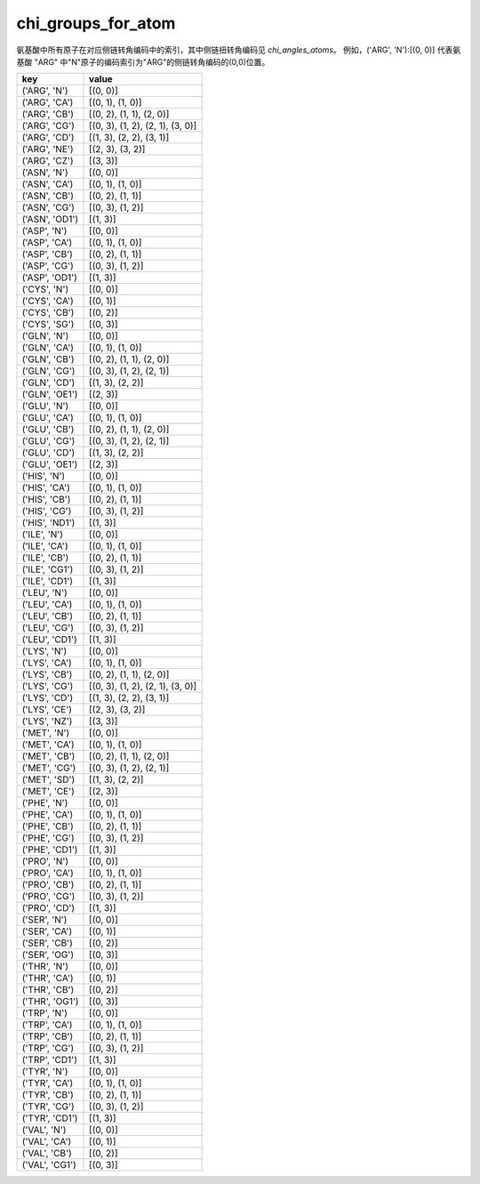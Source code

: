 chi_groups_for_atom
===================

氨基酸中所有原子在对应侧链转角编码中的索引，其中侧链扭转角编码见 `chi_angles_atoms`。
例如，('ARG', 'N'):[(0, 0)] 代表氨基酸 "ARG" 中"N"原子的编码索引为"ARG"的侧链转角编码的(0,0)位置。


+------------------+-------------------------------------+
| key              | value                               |
+==================+=====================================+
| ('ARG', 'N')     | [(0, 0)]                            |
+------------------+-------------------------------------+
| ('ARG', 'CA')    | [(0, 1), (1, 0)]                    |
+------------------+-------------------------------------+
| ('ARG', 'CB')    | [(0, 2), (1, 1), (2, 0)]            |
+------------------+-------------------------------------+
| ('ARG', 'CG')    | [(0, 3), (1, 2), (2, 1), (3, 0)]    |
+------------------+-------------------------------------+
| ('ARG', 'CD')    | [(1, 3), (2, 2), (3, 1)]            |
+------------------+-------------------------------------+
| ('ARG', 'NE')    | [(2, 3), (3, 2)]                    |
+------------------+-------------------------------------+
| ('ARG', 'CZ')    | [(3, 3)]                            |
+------------------+-------------------------------------+
| ('ASN', 'N')     | [(0, 0)]                            |
+------------------+-------------------------------------+
| ('ASN', 'CA')    | [(0, 1), (1, 0)]                    |
+------------------+-------------------------------------+
| ('ASN', 'CB')    | [(0, 2), (1, 1)]                    |
+------------------+-------------------------------------+
| ('ASN', 'CG')    | [(0, 3), (1, 2)]                    |
+------------------+-------------------------------------+
| ('ASN', 'OD1')   | [(1, 3)]                            |
+------------------+-------------------------------------+
| ('ASP', 'N')     | [(0, 0)]                            |
+------------------+-------------------------------------+
| ('ASP', 'CA')    | [(0, 1), (1, 0)]                    |
+------------------+-------------------------------------+
| ('ASP', 'CB')    | [(0, 2), (1, 1)]                    |
+------------------+-------------------------------------+
| ('ASP', 'CG')    | [(0, 3), (1, 2)]                    |
+------------------+-------------------------------------+
| ('ASP', 'OD1')   | [(1, 3)]                            |
+------------------+-------------------------------------+
| ('CYS', 'N')     | [(0, 0)]                            |
+------------------+-------------------------------------+
| ('CYS', 'CA')    | [(0, 1)]                            |
+------------------+-------------------------------------+
| ('CYS', 'CB')    | [(0, 2)]                            |
+------------------+-------------------------------------+
| ('CYS', 'SG')    | [(0, 3)]                            |
+------------------+-------------------------------------+
| ('GLN', 'N')     | [(0, 0)]                            |
+------------------+-------------------------------------+
| ('GLN', 'CA')    | [(0, 1), (1, 0)]                    |
+------------------+-------------------------------------+
| ('GLN', 'CB')    | [(0, 2), (1, 1), (2, 0)]            |
+------------------+-------------------------------------+
| ('GLN', 'CG')    | [(0, 3), (1, 2), (2, 1)]            |
+------------------+-------------------------------------+
| ('GLN', 'CD')    | [(1, 3), (2, 2)]                    |
+------------------+-------------------------------------+
| ('GLN', 'OE1')   | [(2, 3)]                            |
+------------------+-------------------------------------+
| ('GLU', 'N')     | [(0, 0)]                            |
+------------------+-------------------------------------+
| ('GLU', 'CA')    | [(0, 1), (1, 0)]                    |
+------------------+-------------------------------------+
| ('GLU', 'CB')    | [(0, 2), (1, 1), (2, 0)]            |
+------------------+-------------------------------------+
| ('GLU', 'CG')    | [(0, 3), (1, 2), (2, 1)]            |
+------------------+-------------------------------------+
| ('GLU', 'CD')    | [(1, 3), (2, 2)]                    |
+------------------+-------------------------------------+
| ('GLU', 'OE1')   | [(2, 3)]                            |
+------------------+-------------------------------------+
| ('HIS', 'N')     | [(0, 0)]                            |
+------------------+-------------------------------------+
| ('HIS', 'CA')    | [(0, 1), (1, 0)]                    |
+------------------+-------------------------------------+
| ('HIS', 'CB')    | [(0, 2), (1, 1)]                    |
+------------------+-------------------------------------+
| ('HIS', 'CG')    | [(0, 3), (1, 2)]                    |
+------------------+-------------------------------------+
| ('HIS', 'ND1')   | [(1, 3)]                            |
+------------------+-------------------------------------+
| ('ILE', 'N')     | [(0, 0)]                            |
+------------------+-------------------------------------+
| ('ILE', 'CA')    | [(0, 1), (1, 0)]                    |
+------------------+-------------------------------------+
| ('ILE', 'CB')    | [(0, 2), (1, 1)]                    |
+------------------+-------------------------------------+
| ('ILE', 'CG1')   | [(0, 3), (1, 2)]                    |
+------------------+-------------------------------------+
| ('ILE', 'CD1')   | [(1, 3)]                            |
+------------------+-------------------------------------+
| ('LEU', 'N')     | [(0, 0)]                            |
+------------------+-------------------------------------+
| ('LEU', 'CA')    | [(0, 1), (1, 0)]                    |
+------------------+-------------------------------------+
| ('LEU', 'CB')    | [(0, 2), (1, 1)]                    |
+------------------+-------------------------------------+
| ('LEU', 'CG')    | [(0, 3), (1, 2)]                    |
+------------------+-------------------------------------+
| ('LEU', 'CD1')   | [(1, 3)]                            |
+------------------+-------------------------------------+
| ('LYS', 'N')     | [(0, 0)]                            |
+------------------+-------------------------------------+
| ('LYS', 'CA')    | [(0, 1), (1, 0)]                    |
+------------------+-------------------------------------+
| ('LYS', 'CB')    | [(0, 2), (1, 1), (2, 0)]            |
+------------------+-------------------------------------+
| ('LYS', 'CG')    | [(0, 3), (1, 2), (2, 1), (3, 0)]    |
+------------------+-------------------------------------+
| ('LYS', 'CD')    | [(1, 3), (2, 2), (3, 1)]            |
+------------------+-------------------------------------+
| ('LYS', 'CE')    | [(2, 3), (3, 2)]                    |
+------------------+-------------------------------------+
| ('LYS', 'NZ')    | [(3, 3)]                            |
+------------------+-------------------------------------+
| ('MET', 'N')     | [(0, 0)]                            |
+------------------+-------------------------------------+
| ('MET', 'CA')    | [(0, 1), (1, 0)]                    |
+------------------+-------------------------------------+
| ('MET', 'CB')    | [(0, 2), (1, 1), (2, 0)]            |
+------------------+-------------------------------------+
| ('MET', 'CG')    | [(0, 3), (1, 2), (2, 1)]            |
+------------------+-------------------------------------+
| ('MET', 'SD')    | [(1, 3), (2, 2)]                    |
+------------------+-------------------------------------+
| ('MET', 'CE')    | [(2, 3)]                            |
+------------------+-------------------------------------+
| ('PHE', 'N')     | [(0, 0)]                            |
+------------------+-------------------------------------+
| ('PHE', 'CA')    | [(0, 1), (1, 0)]                    |
+------------------+-------------------------------------+
| ('PHE', 'CB')    | [(0, 2), (1, 1)]                    |
+------------------+-------------------------------------+
| ('PHE', 'CG')    | [(0, 3), (1, 2)]                    |
+------------------+-------------------------------------+
| ('PHE', 'CD1')   | [(1, 3)]                            |
+------------------+-------------------------------------+
| ('PRO', 'N')     | [(0, 0)]                            |
+------------------+-------------------------------------+
| ('PRO', 'CA')    | [(0, 1), (1, 0)]                    |
+------------------+-------------------------------------+
| ('PRO', 'CB')    | [(0, 2), (1, 1)]                    |
+------------------+-------------------------------------+
| ('PRO', 'CG')    | [(0, 3), (1, 2)]                    |
+------------------+-------------------------------------+
| ('PRO', 'CD')    | [(1, 3)]                            |
+------------------+-------------------------------------+
| ('SER', 'N')     | [(0, 0)]                            |
+------------------+-------------------------------------+
| ('SER', 'CA')    | [(0, 1)]                            |
+------------------+-------------------------------------+
| ('SER', 'CB')    | [(0, 2)]                            |
+------------------+-------------------------------------+
| ('SER', 'OG')    | [(0, 3)]                            |
+------------------+-------------------------------------+
| ('THR', 'N')     | [(0, 0)]                            |
+------------------+-------------------------------------+
| ('THR', 'CA')    | [(0, 1)]                            |
+------------------+-------------------------------------+
| ('THR', 'CB')    | [(0, 2)]                            |
+------------------+-------------------------------------+
| ('THR', 'OG1')   | [(0, 3)]                            |
+------------------+-------------------------------------+
| ('TRP', 'N')     | [(0, 0)]                            |
+------------------+-------------------------------------+
| ('TRP', 'CA')    | [(0, 1), (1, 0)]                    |
+------------------+-------------------------------------+
| ('TRP', 'CB')    | [(0, 2), (1, 1)]                    |
+------------------+-------------------------------------+
| ('TRP', 'CG')    | [(0, 3), (1, 2)]                    |
+------------------+-------------------------------------+
| ('TRP', 'CD1')   | [(1, 3)]                            |
+------------------+-------------------------------------+
| ('TYR', 'N')     | [(0, 0)]                            |
+------------------+-------------------------------------+
| ('TYR', 'CA')    | [(0, 1), (1, 0)]                    |
+------------------+-------------------------------------+
| ('TYR', 'CB')    | [(0, 2), (1, 1)]                    |
+------------------+-------------------------------------+
| ('TYR', 'CG')    | [(0, 3), (1, 2)]                    |
+------------------+-------------------------------------+
| ('TYR', 'CD1')   | [(1, 3)]                            |
+------------------+-------------------------------------+
| ('VAL', 'N')     | [(0, 0)]                            |
+------------------+-------------------------------------+
| ('VAL', 'CA')    | [(0, 1)]                            |
+------------------+-------------------------------------+
| ('VAL', 'CB')    | [(0, 2)]                            |
+------------------+-------------------------------------+
| ('VAL', 'CG1')   | [(0, 3)]                            |
+------------------+-------------------------------------+
